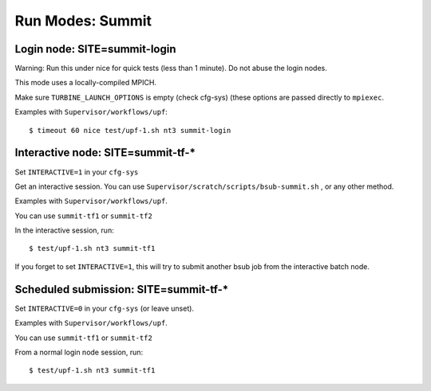 Run Modes: Summit
=================

Login node: SITE=summit-login
-----------------------------

Warning: Run this under nice for quick tests (less than 1 minute).
Do not abuse the login nodes.

This mode uses a locally-compiled MPICH.

Make sure ``TURBINE_LAUNCH_OPTIONS`` is empty (check cfg-sys) (these options are passed directly to ``mpiexec``.

Examples with ``Supervisor/workflows/upf``::

   $ timeout 60 nice test/upf-1.sh nt3 summit-login

Interactive node: SITE=summit-tf-*
----------------------------------

Set ``INTERACTIVE=1`` in your ``cfg-sys``

Get an interactive session.  You can use ``Supervisor/scratch/scripts/bsub-summit.sh`` , or any other method.

Examples with ``Supervisor/workflows/upf``.

You can use ``summit-tf1`` or ``summit-tf2``

In the interactive session, run::

   $ test/upf-1.sh nt3 summit-tf1

If you forget to set ``INTERACTIVE=1``, this will try to submit another
bsub job from the interactive batch node.

Scheduled submission: SITE=summit-tf-\*
---------------------------------------

Set ``INTERACTIVE=0`` in your ``cfg-sys`` (or leave unset).

Examples with ``Supervisor/workflows/upf``.

You can use ``summit-tf1`` or ``summit-tf2``

From a normal login node session, run::

   $ test/upf-1.sh nt3 summit-tf1
